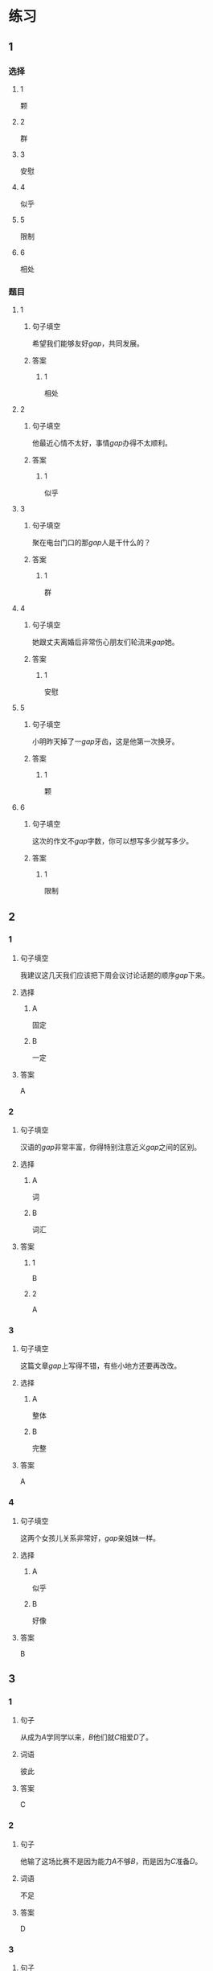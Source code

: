 * 练习

** 1
:PROPERTIES:
:ID: b084726b-098a-444e-aece-7d435f00e7aa
:END:
*** 选择
**** 1
颗
**** 2
群
**** 3
安慰
**** 4
似乎
**** 5
限制
**** 6
相处
*** 题目
**** 1
***** 句子填空
希望我们能够友好[[gap]]，共同发展。
***** 答案
****** 1
相处
**** 2
***** 句子填空
他最近心情不太好，事情[[gap]]办得不太顺利。
***** 答案
****** 1
似乎
**** 3
***** 句子填空
聚在电台门口的那[[gap]]人是干什么的？
***** 答案
****** 1
群
**** 4
***** 句子填空
她跟丈夫离婚后非常伤心朋友们轮流来[[gap]]她。
***** 答案
****** 1
安慰
**** 5
***** 句子填空
小明昨天掉了一[[gap]]牙齿，这是他第一次换牙。
***** 答案
****** 1
颗
**** 6
***** 句子填空
这次的作文不[[gap]]字数，你可以想写多少就写多少。
***** 答案
****** 1
限制
** 2
*** 1
:PROPERTIES:
:ID: cc634ffa-2365-415b-8e9a-60da6e9082eb
:END:
**** 句子填空
我建议这几天我们应该把下周会议讨论话题的顺序[[gap]]下来。
**** 选择
***** A
固定
***** B
一定
**** 答案
A
*** 2
:PROPERTIES:
:ID: 09af7b35-70b8-4cdf-bcd7-56241389a8a4
:END:
**** 句子填空
汉语的[[gap]]非常丰富，你得特别注意近义[[gap]]之间的区别。
**** 选择
***** A
词
***** B
词汇
**** 答案
***** 1
B
***** 2
A
*** 3
:PROPERTIES:
:ID: 5df96bc3-7f5e-4b32-a537-6061600d2e2c
:END:
**** 句子填空
这篇文章[[gap]]上写得不错，有些小地方还要再改改。
**** 选择
***** A
整体
***** B
完整
**** 答案
A
*** 4
:PROPERTIES:
:ID: afebd08a-0329-4338-9d87-77731b4398bc
:END:
**** 句子填空
这两个女孩儿关系非常好，[[gap]]亲姐妹一样。
**** 选择
***** A
似乎
***** B
好像
**** 答案
B
** 3
:PROPERTIES:
:NOTETYPE: 4f66e183-906c-4e83-a877-1d9a4ba39b65
:END:
*** 1
**** 句子
从成为[[A]]学同学以来，[[B]]他们就[[C]]相爱[[D]]了。
**** 词语
彼此
**** 答案
C
*** 2
**** 句子
他输了这场比赛不是因为能力[[A]]不够[[B]]，而是因为[[C]]准备[[D]]。
**** 词语
不足
**** 答案
D
*** 3
**** 句子
[[A]]我[[B]]根想辞职，但是[[C]]我妻子[[D]]不支持我的想法。
**** 词语
倒是
**** 答案
B
*** 4
**** 句子
你已经[[A]]不错了，别老觉得自己好像[[B]]仡了[[C]]亏[[D]]似的！
**** 词语
大
**** 答案
C
* 扩展

** 词语

*** 1

**** 话题

饮食1

**** 词语

食物
粮食
蔬菜
豆腐
辣椒
花生
土豆
玉米
馒头
海鲜
香肠

** 题

*** 1

**** 句子

🟨主要是指可以做主食的东西，比如大米，土豆，玉米等。

**** 答案



*** 2

**** 句子

你不能每顿饭光吃肉，还得多吃🟨。

**** 答案



*** 3

**** 句子

我不太能吃辣，麻烦你做菜时少放点儿🟨。

**** 答案



*** 4

**** 句子

我老家靠海，所以我从小就喜欢吃🟨。

**** 答案


* 注释
** （三）词语辨析
*** 彼此——互相
**** 做一做
***** 1
****** 句子
你们是姐妹，应该[[gap]]照顾。
****** 答案
******* 1
******** 彼此
1
******** 互相
1
***** 2
****** 句子
对同一个问题，[[gap]]的认只不同，是很正常的事情。
****** 答案
******* 1
******** 彼此
1
******** 互相
0
***** 3
****** 句子
我们是夫妻，各自除了孝顺自己的父母，也应该孝顺[[gap]]的父母。
****** 答案
******* 1
******** 彼此
1
******** 互相
0
***** 4
****** 句子
现在是我们公司最困难的时候，大家应该[[gap]]支持，[[gap]]帮助。
****** 答案
******* 1
******** 彼此
0
******** 互相
1
******* 2
******** 彼此
0
******** 互相
1
